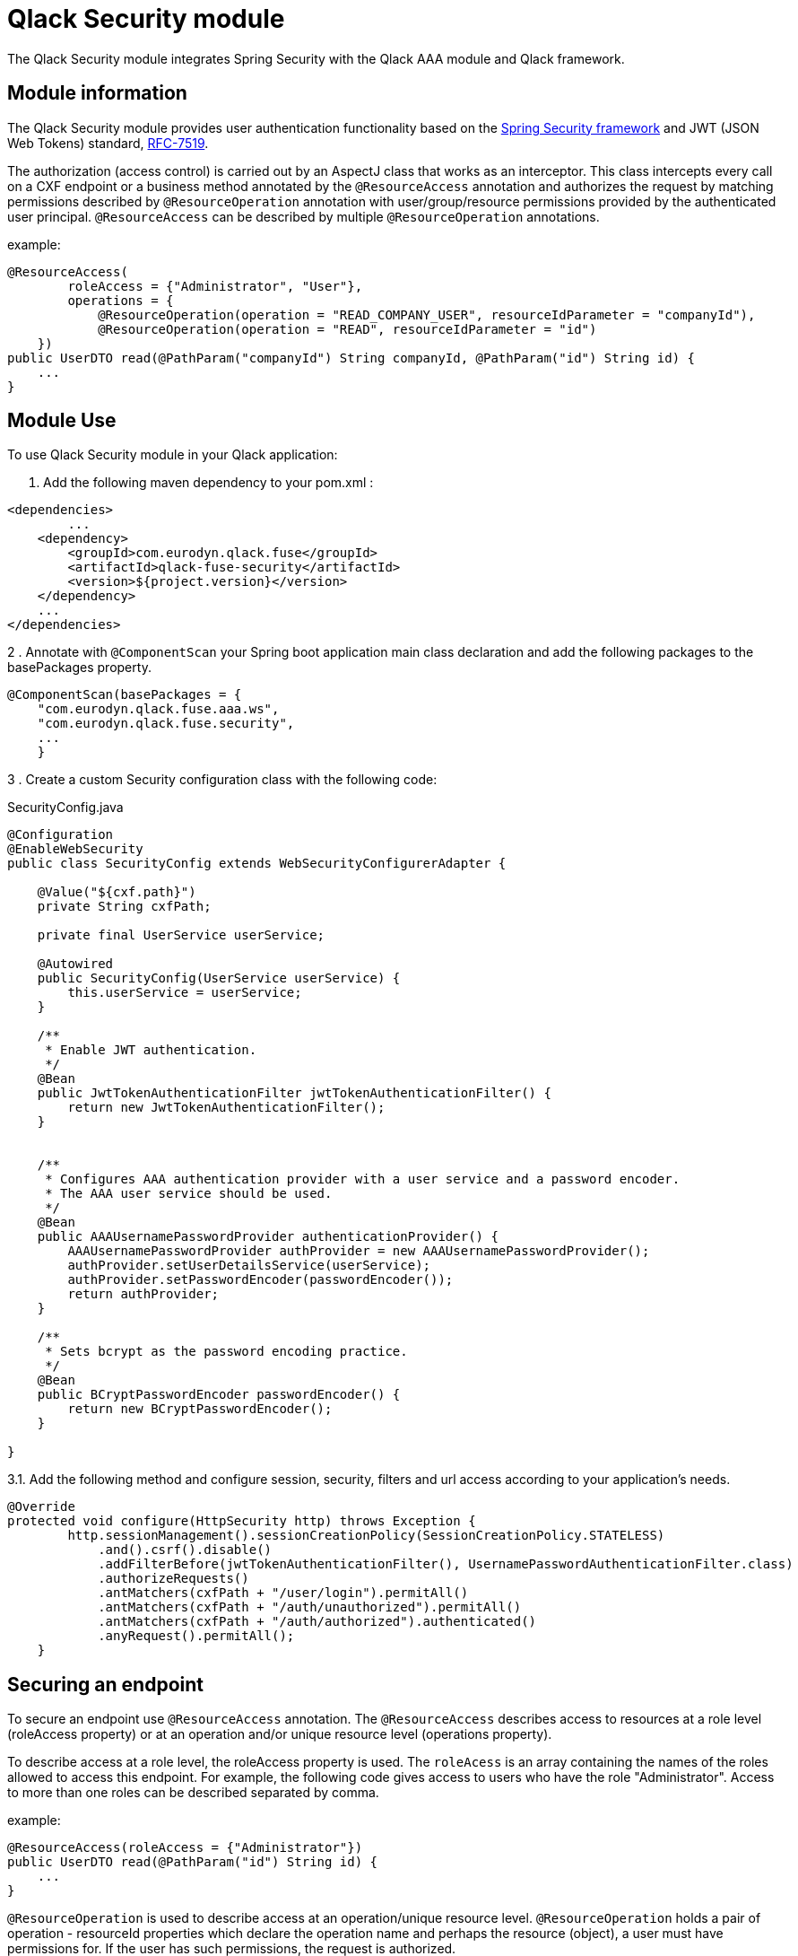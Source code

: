# Qlack Security module

The Qlack Security module integrates Spring Security with the Qlack AAA module and Qlack framework.

##  Module information

The Qlack Security module provides user authentication functionality based on the https://spring.io/projects/spring-security[Spring Security framework] and JWT (JSON Web Tokens) standard, https://tools.ietf.org/html/rfc7519[RFC-7519].

The authorization (access control) is carried out by an AspectJ class that works as an interceptor. This class intercepts every call on a CXF endpoint or a business method annotated by the `@ResourceAccess` annotation and authorizes the request by matching permissions described by `@ResourceOperation` annotation with user/group/resource permissions provided by the authenticated user principal. `@ResourceAccess` can be described by multiple `@ResourceOperation` annotations.

example:

[source,java]
----
@ResourceAccess(
        roleAccess = {"Administrator", "User"},
        operations = {
            @ResourceOperation(operation = "READ_COMPANY_USER", resourceIdParameter = "companyId"),
            @ResourceOperation(operation = "READ", resourceIdParameter = "id")
    })
public UserDTO read(@PathParam("companyId") String companyId, @PathParam("id") String id) {
    ...
}
----

## Module Use
To use Qlack Security module in your Qlack application:

1. Add the following maven dependency to your pom.xml :

```
<dependencies>
	...
    <dependency>
        <groupId>com.eurodyn.qlack.fuse</groupId>
        <artifactId>qlack-fuse-security</artifactId>
        <version>${project.version}</version>
    </dependency>
    ...
</dependencies>
```
2 . Annotate with `@ComponentScan` your Spring boot application main class declaration and add the following packages to the basePackages property.

[source,java]
----
@ComponentScan(basePackages = {
    "com.eurodyn.qlack.fuse.aaa.ws",
    "com.eurodyn.qlack.fuse.security",
    ...
    }
----

3 . Create a custom Security configuration class with the following code:

.SecurityConfig.java
[source,java]
----
@Configuration
@EnableWebSecurity
public class SecurityConfig extends WebSecurityConfigurerAdapter {

    @Value("${cxf.path}")
    private String cxfPath;

    private final UserService userService;

    @Autowired
    public SecurityConfig(UserService userService) {
        this.userService = userService;
    }

    /**
     * Enable JWT authentication.
     */
    @Bean
    public JwtTokenAuthenticationFilter jwtTokenAuthenticationFilter() {
        return new JwtTokenAuthenticationFilter();
    }


    /**
     * Configures AAA authentication provider with a user service and a password encoder.
     * The AAA user service should be used.
     */
    @Bean
    public AAAUsernamePasswordProvider authenticationProvider() {
        AAAUsernamePasswordProvider authProvider = new AAAUsernamePasswordProvider();
        authProvider.setUserDetailsService(userService);
        authProvider.setPasswordEncoder(passwordEncoder());
        return authProvider;
    }

    /**
     * Sets bcrypt as the password encoding practice.
     */
    @Bean
    public BCryptPasswordEncoder passwordEncoder() {
        return new BCryptPasswordEncoder();
    }

}

----

3.1. Add the following method and configure session, security, filters and url access according to your application's needs.

[source,java]
----
@Override
protected void configure(HttpSecurity http) throws Exception {
        http.sessionManagement().sessionCreationPolicy(SessionCreationPolicy.STATELESS)
            .and().csrf().disable()
            .addFilterBefore(jwtTokenAuthenticationFilter(), UsernamePasswordAuthenticationFilter.class)
            .authorizeRequests()
            .antMatchers(cxfPath + "/user/login").permitAll()
            .antMatchers(cxfPath + "/auth/unauthorized").permitAll()
            .antMatchers(cxfPath + "/auth/authorized").authenticated()
            .anyRequest().permitAll();
    }
----


##  Securing an endpoint

To secure an endpoint use `@ResourceAccess` annotation. The `@ResourceAccess` describes access to resources
at a role level (roleAccess property) or at an operation and/or unique resource level (operations property).

To describe access at a role level, the roleAccess property is used. The `roleAcess` is an array containing the names of the roles
allowed to access this endpoint. For example, the following code gives access to users who have the role "Administrator". Access to
more than one roles can be described separated by comma.

example:

[source,java]
----
@ResourceAccess(roleAccess = {"Administrator"})
public UserDTO read(@PathParam("id") String id) {
    ...
}
----

`@ResourceOperation` is used to describe access at an operation/unique resource level. `@ResourceOperation` holds a pair
of operation - resourceId properties which declare the operation name and perhaps the resource (object),
a user must have permissions for. If the user has such permissions, the request is authorized.

The `@ResourceOperation` has the following properties:

- *operation*: the name of the allowed operation. This operation should already exist in the database
- *resourceIdParameter* (Optional): the name of the parameter which represents the resourceId (GET, DELETE scenarios)
- *resourceIdField* (Optional): the name of the DTO field which represents the resourceId (POST, PUT scenarios)

When the *resourceIdField* property is used, the referenced field in the DTO should always be annotated
with the `@ResourceId` annotation and reference the field name as its value. Consider the following example:


[source,java]
----
@PUT
@Path("/update")
@ResourceAccess(
    operations = {
        @ResourceOperation(operation = "UPDATE", resourceIdField = "id")})
    public void update(UserDTO user) {
        userService.updateUser(user);
    }
----

Then the UserDTO should have a field named id annotated with `@ResourceId`, like the following example:

[source,java]
----
public class UserDTO extends BaseDTO {

    @ResourceId("id")
    private String id;
    ...
}
----

*`@ResourceId` value (i.e. "id") is always required.*
